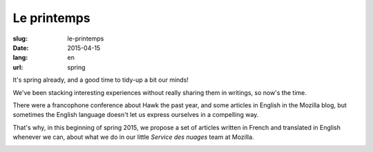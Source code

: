 Le printemps
############

:slug: le-printemps
:date: 2015-04-15
:lang: en
:url: spring

It's spring already, and a good time to tidy-up a bit our minds!

We've been stacking interesting experiences without really sharing them in
writings, so now's the time.

There were a francophone conference about Hawk the past year, and some articles
in English in the Mozilla blog, but sometimes the English language doesn't let
us express ourselves in a compelling way.

That's why, in this beginning of spring 2015, we propose a set of articles
written in French and translated in English whenever we can, about what we do in
our little *Service des nuages* team at Mozilla.

.. image:: {filename}/images/service_de_nuages.png
    :alt: Our very own logo
